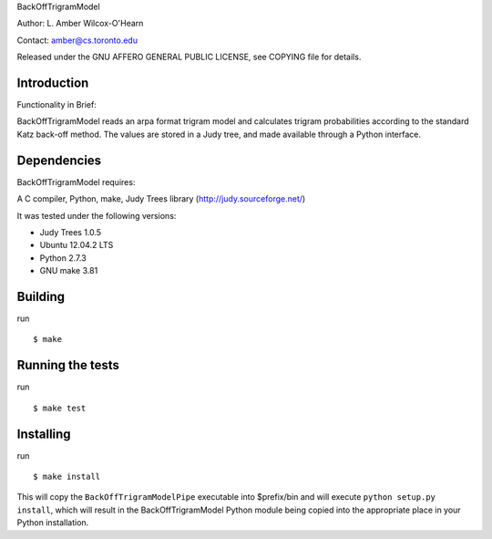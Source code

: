 ﻿

BackOffTrigramModel

Author: L. Amber Wilcox-O'Hearn

Contact: amber@cs.toronto.edu

Released under the GNU AFFERO GENERAL PUBLIC LICENSE, see COPYING file for details.

============
Introduction
============
Functionality in Brief:

BackOffTrigramModel reads an arpa format trigram model and calculates trigram
probabilities according to the standard Katz back-off method.  The values are
stored in a Judy tree, and made available through a Python interface.  

============
Dependencies
============
BackOffTrigramModel requires:

A C compiler, Python, make, Judy Trees library (http://judy.sourceforge.net/)

It was tested under the following versions:

* Judy Trees  1.0.5
* Ubuntu 12.04.2 LTS
* Python 2.7.3
* GNU make 3.81

========
Building
========
run
::

 $ make

=================
Running the tests
=================
run
::

 $ make test

==========
Installing
==========
run
::

 $ make install

This will copy the ``BackOffTrigramModelPipe`` executable into $prefix/bin
and will execute ``python setup.py install``, which will result in the
BackOffTrigramModel Python module being copied into the appropriate place in
your Python installation.
